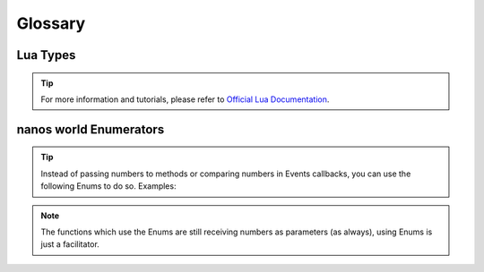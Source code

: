 ********
Glossary
********


Lua Types
=========

.. tip:: For more information and tutorials, please refer to `Official Lua Documentation <https://www.lua.org/pil/2.html>`_.

.. glossary::

	number
		The number type represents real (double-precision floating-point) numbers. Lua has no integer type, as it does not need it. There is a widespread misconception about floating-point arithmetic errors and some people fear that even a simple increment can go weird with floating-point numbers. The fact is that, when you use a double to represent an integer, there is no rounding error at all (unless the number is greater than 100,000,000,000,000). Specifically, a Lua number can represent any long integer without rounding problems. Moreover, most modern CPUs do floating-point arithmetic as fast as (or even faster than) integer arithmetic.

	string
		Strings have the usual meaning: a sequence of characters. Lua is eight-bit clean and so strings may contain characters with any numeric value, including embedded zeros. That means that you can store any binary data into a string. Strings in Lua are immutable values. You cannot change a character inside a string, as you may in C; instead, you create a new string with the desired modifications, as in the next example: 

	function
		Functions are first-class values in Lua. That means that functions can be stored in variables, passed as arguments to other functions, and returned as results. Such facilities give great flexibility to the language: A program may redefine a function to add new functionality, or simply erase a function to create a secure environment when running a piece of untrusted code (such as code received through a network). Moreover, Lua offers good support for functional programming, including nested functions with proper lexical scoping; just wait. Finally, first-class functions play a key role in Lua's object-oriented facilities.

	boolean
		The boolean type has two values, false and true, which represent the traditional boolean values. However, they do not hold a monopoly of condition values: In Lua, any value may represent a condition. Conditionals (such as the ones in control structures) consider false and nil as false and anything else as true. Beware that, unlike some other scripting languages, Lua considers both zero and the empty string as true in conditional tests. 

	nil
		Nil is a type with a single value, nil, whose main property is to be different from any other value. As we have seen, a global variable has a nil value by default, before a first assignment, and you can assign nil to a global variable to delete it. Lua uses nil as a kind of non-value, to represent the absence of a useful value.

	table
		The table type implements associative arrays. An associative array is an array that can be indexed not only with numbers, but also with strings or any other value of the language, except nil. Moreover, tables have no fixed size; you can add as many elements as you want to a table dynamically. Tables are the main (in fact, the only) data structuring mechanism in Lua, and a powerful one. We use tables to represent ordinary arrays, symbol tables, sets, records, queues, and other data structures, in a simple, uniform, and efficient way. Lua uses tables to represent packages as well. When we write io.read, we mean "the read entry from the io package". For Lua, that means "index the table io using the string "read" as the key".

	any
		We use :term:`any` here in the Docs to represent that any Type can be used.


nanos world Enumerators
=======================

.. tip:: Instead of passing numbers to methods or comparing numbers in Events callbacks, you can use the following Enums to do so. Examples:

.. tabs::
 .. code-tab:: lua Lua

   Character:Subscribe("StanceModeChanged", function(character, old_stance, new_stance)
      if (new_stance == StanceMode.Standing) then
         Package:Log("I'm Standing!")
      else if (new_stance == StanceMode.Crouching) then
         Package:Log("I'm Crouching!")
      end
   end)

   local my_light = Light(Vector(-152, 245, 115), Rotator(), Color(1, 0, 0), LightType.Point)

   character:SetViewMode(ViewMode.FPS)


.. note:: The functions which use the Enums are still receiving numbers as parameters (as always), using Enums is just a facilitator.


.. glossary::

	AimMode
		.. code-block:: lua

			{ None = 0, ADS = 1, ZoomedZoom = 2, Zoomed = 3, ZoomedFar = 4 }

	AnimationSlotType
		.. code-block:: lua

			{ FullBody = 0, UpperBody = 1 }

	AttenuationFunction
		.. code-block:: lua

			{ Linear = 0, Logarithmic = 1, Inverse = 2, LogReverse = 3, NaturalSound = 4 }

	CameraMode
		.. code-block:: lua

			{ FPSTPS = 0, FPSOnly = 1, TPSOnly = 2 }

	CollisionChannel
		.. code-block:: lua

	 		{ WorldStatic = 1 << 0, WorldDynamic = 1 << 1, Pawn = 1 << 2, PhysicsBody = 1 << 5, Vehicle = 1 << 6, Destructible = 1 << 7, TracePrimitive = 1 << 16, Mesh = 1 << 17, Foliage = 1 << 20 }

	CollisionType
		.. code-block:: lua

			{ Normal = 0, StaticOnly = 1, NoCollision = 2 }

	CursorType
		.. code-block:: lua

			{ None = 0, Default = 1, TextEditBeam = 2, ResizeLeftRight = 3, ResizeUpDown = 4, ResizeSouthEast = 5, ResizeSouthWest = 6, CardinalCross = 7, Crosshairs = 8, Hand = 9, GrabHand = 10, GrabHandClosed = 11, SlashedCircle = 12, EyeDropper = 13 }

	ConstraintMotion
		.. code-block:: lua

			{ Free = 0, Limited = 1, Locked = 2 }

	CrosshairType
		.. code-block:: lua

			{ None = 0, Regular = 1, Circle = 2, Crossbow = 3, Dot = 4, Holo = 5, Launcher = 6, RegularX = 7, Rocket = 8, SeparatedTriangle = 9, Shotgun = 10, Square = 11, Submachine = 12, Tee = 13, ThreeDots = 14, Triangle = 15, Vee = 16 }

	DamageType
		.. code-block:: lua

			{ Shot = 0, Explosion = 1, Punch = 2, Fall = 3, RunOver = 4, Unknown = 5 }

	DifferentialType
		.. code-block:: lua

			{ LimitedSlip_4W = 0, LimitedSlip_FrontDrive = 1, LimitedSlip_RearDrive = 2, Open_4W = 3, Open_FrontDrive = 4, Open_RearDrive = 5 }

	FallingMode
		.. code-block:: lua

			{ None = 0, Jumping = 1, Climbing = 2, Vaulting = 3, Falling = 4, HighFalling = 5, Parachuting = 6, SkyDiving = 7 }

	FontType
		.. code-block:: lua

			{ Roboto = 0, GothicA1 = 1, PoiretOne = 2, Oswald = 3, RobotoMono = 4, OpenSans = 5 }

	GaitMode
		.. code-block:: lua

			{ None = 0, Walking = 1, Sprinting = 2 }

	HandlingMode
		.. code-block:: lua

			{ SingleHandedWeapon = 0, DoubleHandedWeapon = 1, SingleHandedMelee = 2, DoubleHandedMelee = 3, Throwable = 4, Torch = 5, Barrel = 6, Box = 7 }

	LogType
		.. code-block:: lua

			{ Display = 0, Warning = 1, Error = 2, Debug = 3, Verbose = 4, Scripting = 5, Chat = 6, WebUI = 7 }

	LightType
		.. code-block:: lua

			{ Point = 0, Spot = 1, React = 2 }

	MaterialType
		.. code-block:: lua

			{ None = 0, Masked = 1, Translucent = 2, TranslucentDepth = 3 }

	SoundType
		.. code-block:: lua

			{ SFX = 0, Music = 1 }

	StanceMode
		.. code-block:: lua

			{ None = 0, Standing = 1, Crouching = 2, Proning = 3 }

	SurfaceType
		.. code-block:: lua

			{ Default = 0, Carpet = 1, Concrete = 2, Grass = 3, Gravel = 4, Ground = 5, MetalLight = 6, Plastic = 7, Sand = 8, Snow = 9, Water = 10, WoodLight = 11, Flesh = 12, MetalHeavy = 13, WoodHeavy = 14, Ice = 15, Mud = 16, Rock = 17, Thump = 18, Glass = 19 }

	SwimmingMode
		.. code-block:: lua

			{ None = 0, Superficie = 1, Underwater = 2 }

	TextRenderAlignCamera
		.. code-block:: lua

			{ Unaligned = 0, AlignCameraRotation = 1, FaceCamera = 2 }

	TextRenderBevelType
		.. code-block:: lua

			{ Linear = 0, HalfCircle = 1, Convex = 2, Concave = 3, OneStep = 4, TwoSteps = 5, Engraved = 6 }

	TextRenderHorizontalAlignment
		.. code-block:: lua

			{ Left = 0, Center = 1, Right = 2 }

	TextRenderVerticalAlignment
		.. code-block:: lua

			{ Top = 0, Center = 1, Bottom = 2, QuadTop = 3 }

	TriggerType
		.. code-block:: lua

			{ Sphere = 0, Box = 1 }

	ViewMode
		.. code-block:: lua

			{ FPS = 0, TPS1 = 1, TPS2 = 2, TPS3 = 3 }

	VOIPSetting
		.. code-block:: lua

			{ Local = 0, Global = 1, Muted = 2 }

	WeatherType
		.. code-block:: lua

			{ Clear = 0, Rain = 1, Cloudy = 2, Thunderstorm = 3 }
